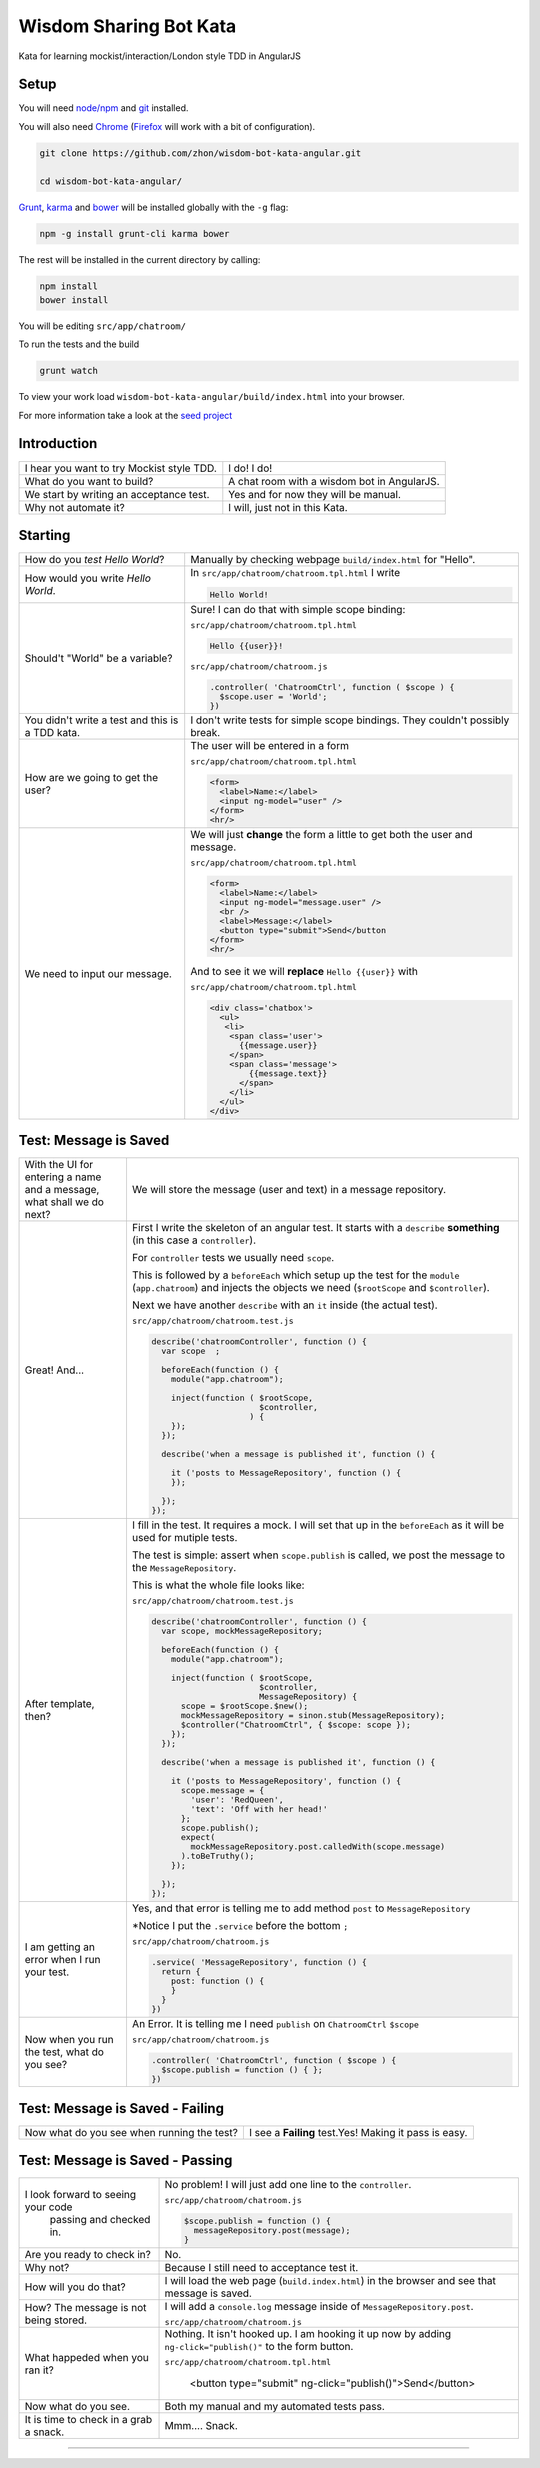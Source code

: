 Wisdom Sharing Bot Kata
=======================

Kata for learning mockist/interaction/London style TDD in AngularJS

Setup
-----

You will need `node/npm`_ and `git`_ installed.

You will also need `Chrome`_ (`Firefox`_ will work with a bit of configuration).

.. code:: bash

    git clone https://github.com/zhon/wisdom-bot-kata-angular.git

    cd wisdom-bot-kata-angular/

`Grunt`_, `karma`_ and `bower`_ will be installed globally with the ``-g`` flag:

.. code:: bash

    npm -g install grunt-cli karma bower

The rest will be installed in the current directory by calling:

.. code:: bash

    npm install
    bower install

You will be editing ``src/app/chatroom/``

To run the tests and the build

.. code:: bash

    grunt watch

To view your work load ``wisdom-bot-kata-angular/build/index.html`` into
your browser.

For more information take a look at the `seed project`_


Introduction
------------

+-------------------------------------------+---------------------------------------------+
| I hear you want to try Mockist style TDD. | I do! I do!                                 |
+-------------------------------------------+---------------------------------------------+
| What do you want to build?                | A chat room with a wisdom bot in AngularJS. |
+-------------------------------------------+---------------------------------------------+
| We start by writing an acceptance test.   | Yes and for now they will be manual.        |
+-------------------------------------------+---------------------------------------------+
| Why not automate it?                      | I will, just not in this Kata.              |
+-------------------------------------------+---------------------------------------------+

Starting
--------

+-------------------------------------+----------------------------------------------------------------+
| How do you *test* *Hello World*?    | Manually by checking webpage ``build/index.html`` for "Hello". |
+-------------------------------------+----------------------------------------------------------------+
| How would you write *Hello World*.  | In ``src/app/chatroom/chatroom.tpl.html`` I write              |
|                                     |                                                                |
|                                     | .. code:: html                                                 |
|                                     |                                                                |
|                                     |     Hello World!                                               |
|                                     |                                                                |
+-------------------------------------+----------------------------------------------------------------+
| Should't "World" be a variable?     | Sure! I can do that with simple scope binding:                 |
|                                     |                                                                |
|                                     | ``src/app/chatroom/chatroom.tpl.html``                         |
|                                     |                                                                |
|                                     | .. code:: html                                                 |
|                                     |                                                                |
|                                     |   Hello {{user}}!                                              |
|                                     |                                                                |
|                                     |                                                                |
|                                     | ``src/app/chatroom/chatroom.js``                               |
|                                     |                                                                |
|                                     | .. code:: js                                                   |
|                                     |                                                                |
|                                     |   .controller( 'ChatroomCtrl', function ( $scope ) {           |
|                                     |     $scope.user = 'World';                                     |
|                                     |   })                                                           |
|                                     |                                                                |
+-------------------------------------+----------------------------------------------------------------+
| You didn't write a test and this is | I don't write tests for simple scope bindings. They            |
| a TDD kata.                         | couldn't possibly break.                                       |
+-------------------------------------+----------------------------------------------------------------+
| How are we going to get the user?   | The user will be entered in a form                             |
|                                     |                                                                |
|                                     | ``src/app/chatroom/chatroom.tpl.html``                         |
|                                     |                                                                |
|                                     | .. code:: html                                                 |
|                                     |                                                                |
|                                     |     <form>                                                     |
|                                     |       <label>Name:</label>                                     |
|                                     |       <input ng-model="user" />                                |
|                                     |     </form>                                                    |
|                                     |     <hr/>                                                      |
+-------------------------------------+----------------------------------------------------------------+
| We need to input our message.       | We will just **change** the form a little to get both the      |
|                                     | user and message.                                              |
|                                     |                                                                |
|                                     | ``src/app/chatroom/chatroom.tpl.html``                         |
|                                     |                                                                |
|                                     | .. code:: html                                                 |
|                                     |                                                                |
|                                     |     <form>                                                     |
|                                     |       <label>Name:</label>                                     |
|                                     |       <input ng-model="message.user" />                        |
|                                     |       <br />                                                   |
|                                     |       <label>Message:</label>                                  |
|                                     |       <button type="submit">Send</button                       |
|                                     |     </form>                                                    |
|                                     |     <hr/>                                                      |
|                                     |                                                                |
|                                     | And to see it we will **replace** ``Hello {{user}}`` with      |
|                                     |                                                                |
|                                     | ``src/app/chatroom/chatroom.tpl.html``                         |
|                                     |                                                                |
|                                     | .. code:: html                                                 |
|                                     |                                                                |
|                                     |  <div class='chatbox'>                                         |
|                                     |    <ul>                                                        |
|                                     |     <li>                                                       |
|                                     |      <span class='user'>                                       |
|                                     |        {{message.user}}                                        |
|                                     |      </span>                                                   |
|                                     |      <span class='message'>                                    |
|                                     |          {{message.text}}                                      |
|                                     |        </span>                                                 |
|                                     |      </li>                                                     |
|                                     |    </ul>                                                       |
|                                     |  </div>                                                        |
+-------------------------------------+----------------------------------------------------------------+

Test: Message is Saved
----------------------

+-------------------------------------+----------------------------------------------------------------------+
| With the UI for entering a name and | We will store the message (user and text) in a message               |
| a message, what shall we do next?   | repository.                                                          |
+-------------------------------------+----------------------------------------------------------------------+
| Great! And...                       | First I write the skeleton of an angular test. It starts with a      |
|                                     | ``describe`` **something** (in this case a ``controller``).          |
|                                     |                                                                      |
|                                     | For ``controller`` tests we usually need ``scope``.                  |
|                                     |                                                                      |
|                                     | This is followed by a ``beforeEach`` which setup up the test for     |
|                                     | the ``module`` (``app.chatroom``) and injects the objects we need    |
|                                     | (``$rootScope`` and ``$controller``).                                |
|                                     |                                                                      |
|                                     | Next we have another ``describe`` with an ``it`` inside (the         |
|                                     | actual test).                                                        |
|                                     |                                                                      |
|                                     | ``src/app/chatroom/chatroom.test.js``                                |
|                                     |                                                                      |
|                                     | .. code:: js                                                         |
|                                     |                                                                      |
|                                     |   describe('chatroomController', function () {                       |
|                                     |     var scope  ;                                                     |
|                                     |                                                                      |
|                                     |     beforeEach(function () {                                         |
|                                     |       module("app.chatroom");                                        |
|                                     |                                                                      |
|                                     |       inject(function ( $rootScope,                                  |
|                                     |                         $controller,                                 |
|                                     |                       ) {                                            |
|                                     |       });                                                            |
|                                     |     });                                                              |
|                                     |                                                                      |
|                                     |     describe('when a message is published it', function () {         |
|                                     |                                                                      |
|                                     |       it ('posts to MessageRepository', function () {                |
|                                     |       });                                                            |
|                                     |                                                                      |
|                                     |     });                                                              |
|                                     |   });                                                                |
+-------------------------------------+----------------------------------------------------------------------+
| After template, then?               | I fill in the test. It requires a mock. I will set that up in the    |
|                                     | ``beforeEach`` as it will be used for mutiple tests.                 |
|                                     |                                                                      |
|                                     | The test is simple: assert when ``scope.publish`` is called, we post |
|                                     | the message to the ``MessageRepository``.                            |
|                                     |                                                                      |
|                                     | This is what the whole file looks like:                              |
|                                     |                                                                      |
|                                     | ``src/app/chatroom/chatroom.test.js``                                |
|                                     |                                                                      |
|                                     | .. code:: js                                                         |
|                                     |                                                                      |
|                                     |   describe('chatroomController', function () {                       |
|                                     |     var scope, mockMessageRepository;                                |
|                                     |                                                                      |
|                                     |     beforeEach(function () {                                         |
|                                     |       module("app.chatroom");                                        |
|                                     |                                                                      |
|                                     |       inject(function ( $rootScope,                                  |
|                                     |                         $controller,                                 |
|                                     |                         MessageRepository) {                         |
|                                     |         scope = $rootScope.$new();                                   |
|                                     |         mockMessageRepository = sinon.stub(MessageRepository);       |
|                                     |         $controller("ChatroomCtrl", { $scope: scope });              |
|                                     |       });                                                            |
|                                     |     });                                                              |
|                                     |                                                                      |
|                                     |     describe('when a message is published it', function () {         |
|                                     |                                                                      |
|                                     |       it ('posts to MessageRepository', function () {                |
|                                     |         scope.message = {                                            |
|                                     |           'user': 'RedQueen',                                        |
|                                     |           'text': 'Off with her head!'                               |
|                                     |         };                                                           |
|                                     |         scope.publish();                                             |
|                                     |         expect(                                                      |
|                                     |           mockMessageRepository.post.calledWith(scope.message)       |
|                                     |         ).toBeTruthy();                                              |
|                                     |       });                                                            |
|                                     |                                                                      |
|                                     |     });                                                              |
|                                     |   });                                                                |
+-------------------------------------+----------------------------------------------------------------------+
| I am getting an error when I run    | Yes, and that error is telling me to add method ``post`` to          |
| your test.                          | ``MessageRepository``                                                |
|                                     |                                                                      |
|                                     | *Notice I put the ``.service`` before the bottom ``;``               |
|                                     |                                                                      |
|                                     | ``src/app/chatroom/chatroom.js``                                     |
|                                     |                                                                      |
|                                     | .. code:: js                                                         |
|                                     |                                                                      |
|                                     |   .service( 'MessageRepository', function () {                       |
|                                     |     return {                                                         |
|                                     |       post: function () {                                            |
|                                     |       }                                                              |
|                                     |     }                                                                |
|                                     |   })                                                                 |
+-------------------------------------+----------------------------------------------------------------------+
| Now when you run the test, what do  | An Error. It is telling me I need ``publish`` on ``ChatroomCtrl``    |
| you see?                            | ``$scope``                                                           |
|                                     |                                                                      |
|                                     | ``src/app/chatroom/chatroom.js``                                     |
|                                     |                                                                      |
|                                     | .. code:: js                                                         |
|                                     |                                                                      |
|                                     |   .controller( 'ChatroomCtrl', function ( $scope ) {                 |
|                                     |     $scope.publish = function () { };                                |
|                                     |   })                                                                 |
+-------------------------------------+----------------------------------------------------------------------+

Test: Message is Saved - Failing
--------------------------------

+--------------------------------------+-------------------------------------------------------+
| Now what do you see when running the | I see a **Failing** test.Yes! Making it pass is easy. |
| test?                                |                                                       |
+--------------------------------------+-------------------------------------------------------+

Test: Message is Saved - Passing
--------------------------------
+------------------------------------+--------------------------------------------------------------------+
| I look forward to seeing your code | No problem!  I will just add one line to the  ``controller``.      |
|  passing and checked in.           |                                                                    |
|                                    | ``src/app/chatroom/chatroom.js``                                   |
|                                    |                                                                    |
|                                    | .. code:: js                                                       |
|                                    |                                                                    |
|                                    |     $scope.publish = function () {                                 |
|                                    |       messageRepository.post(message);                             |
|                                    |     }                                                              |
+------------------------------------+--------------------------------------------------------------------+
| Are you ready to check in?         | No.                                                                |
+------------------------------------+--------------------------------------------------------------------+
| Why not?                           | Because I still need to acceptance test it.                        |
+------------------------------------+--------------------------------------------------------------------+
| How will you do that?              | I will load the web page (``build.index.html``) in the browser and |
|                                    | see that message is saved.                                         |
+------------------------------------+--------------------------------------------------------------------+
| How? The message is not being      | I will add a ``console.log`` message inside of                     |
| stored.                            | ``MessageRepository.post``.                                        |
|                                    |                                                                    |
|                                    | ``src/app/chatroom/chatroom.js``                                   |
|                                    |                                                                    |
|                                    | .. code:: js                                                       |
|                                    |       post: function () {                                          |
|                                    |         console.log(message.user + ' ' + message.text);            |
|                                    |       }                                                            |
+------------------------------------+--------------------------------------------------------------------+
| What happeded when you ran it?     | Nothing. It isn't hooked up. I am hooking it up now by adding      |
|                                    | ``ng-click="publish()"`` to the form button.                       |
|                                    |                                                                    |
|                                    | ``src/app/chatroom/chatroom.tpl.html``                             |
|                                    |                                                                    |
|                                    |    <button type="submit" ng-click="publish()">Send</button>        |
+------------------------------------+--------------------------------------------------------------------+
| Now what do you see.               | Both my manual and my automated tests pass.                        |
|                                    |                                                                    |
+------------------------------------+--------------------------------------------------------------------+
| It is time to check in a grab a    | Mmm.... Snack.                                                     |
| snack.                             |                                                                    |
+------------------------------------+--------------------------------------------------------------------+



----

.. _node/npm: http://nodejs.org/
.. _git: http://git-scm.com/
.. _Chrome: https://www.google.com/intl/en/chrome/browser/
.. _Firefox: http://www.mozilla.org/en-US/firefox/new/
.. _Grunt: http://gruntjs.com/
.. _karma: https://github.com/karma-runner/karma
.. _bower: https://github.com/bower/bower
.. _seed project: https://github.com/ngbp/ngbp/tree/v0.3.1-release
